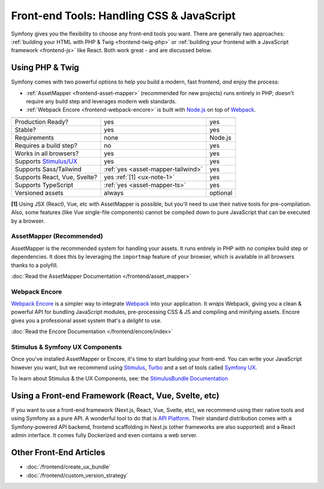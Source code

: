 Front-end Tools: Handling CSS & JavaScript
==========================================

Symfony gives you the flexibility to choose any front-end tools you want. There
are generally two approaches: :ref:`building your HTML with PHP & Twig <frontend-twig-php>`
or :ref:`building your frontend with a JavaScript framework <frontend-js>` like React.
Both work great - and are discussed below.

.. _frontend-twig-php:

Using PHP & Twig
----------------

Symfony comes with two powerful options to help you build a modern,
fast frontend, *and* enjoy the process:

* :ref:`AssetMapper <frontend-asset-mapper>` (recommended for new projects) runs
  entirely in PHP, doesn't require any build step and leverages modern web standards.

* :ref:`Webpack Encore <frontend-webpack-encore>` is built with `Node.js`_
  on top of `Webpack`_.

================================  ==================================  ==========
                                  AssetMapper                         Encore
================================  ==================================  ==========
Production Ready?                 yes                                 yes
Stable?                           yes                                 yes
Requirements                      none                                Node.js
Requires a build step?            no                                  yes
Works in all browsers?            yes                                 yes
Supports `Stimulus/UX`_           yes                                 yes
Supports Sass/Tailwind            :ref:`yes <asset-mapper-tailwind>`  yes
Supports React, Vue, Svelte?      yes :ref:`[1] <ux-note-1>`          yes
Supports TypeScript               :ref:`yes <asset-mapper-ts>`        yes
Versioned assets                  always                              optional
================================  ==================================  ==========

.. _ux-note-1:

**[1]** Using JSX (React), Vue, etc with AssetMapper is possible, but you'll
need to use their native tools for pre-compilation. Also, some features (like
Vue single-file components) cannot be compiled down to pure JavaScript that can
be executed by a browser.

.. _frontend-asset-mapper:

AssetMapper (Recommended)
~~~~~~~~~~~~~~~~~~~~~~~~~

AssetMapper is the recommended system for handling your assets. It runs entirely
in PHP with *no* complex build step or dependencies. It does this by leveraging
the ``importmap`` feature of your browser, which is available in all browsers thanks
to a polyfill.

:doc:`Read the AssetMapper Documentation </frontend/asset_mapper>`

.. _frontend-webpack-encore:

Webpack Encore
~~~~~~~~~~~~~~

.. screencast::

    Do you prefer video tutorials? Check out the `Webpack Encore screencast series`_.

`Webpack Encore`_ is a simpler way to integrate `Webpack`_ into your application.
It *wraps* Webpack, giving you a clean & powerful API for bundling JavaScript modules,
pre-processing CSS & JS and compiling and minifying assets. Encore gives you a professional
asset system that's a *delight* to use.

:doc:`Read the Encore Documentation </frontend/encore/index>`

Stimulus & Symfony UX Components
~~~~~~~~~~~~~~~~~~~~~~~~~~~~~~~~

Once you've installed AssetMapper or Encore, it's time to start building your
front-end. You can write your JavaScript however you want, but we recommend
using `Stimulus`_, `Turbo`_ and a set of tools called `Symfony UX`_.

To learn about Stimulus & the UX Components, see:
the `StimulusBundle Documentation`_

.. _frontend-js:

Using a Front-end Framework (React, Vue, Svelte, etc)
-----------------------------------------------------

If you want to use a front-end framework (Next.js, React, Vue, Svelte, etc),
we recommend using their native tools and using Symfony as a pure API. A wonderful
tool to do that is `API Platform`_. Their standard distribution comes with a
Symfony-powered API backend, frontend scaffolding in Next.js (other frameworks
are also supported) and a React admin interface. It comes fully Dockerized and even
contains a web server.

Other Front-End Articles
------------------------

* :doc:`/frontend/create_ux_bundle`
* :doc:`/frontend/custom_version_strategy`

.. _`Webpack Encore`: https://www.npmjs.com/package/@symfony/webpack-encore
.. _`Webpack`: https://webpack.js.org/
.. _`Node.js`: https://nodejs.org/
.. _`Webpack Encore screencast series`: https://symfonycasts.com/screencast/webpack-encore
.. _StimulusBundle Documentation: https://symfony.com/bundles/StimulusBundle/current/index.html
.. _Stimulus/UX: https://symfony.com/bundles/StimulusBundle/current/index.html
.. _Stimulus: https://stimulus.hotwired.dev/
.. _Turbo: https://turbo.hotwired.dev/
.. _Symfony UX: https://ux.symfony.com
.. _API Platform: https://api-platform.com/
